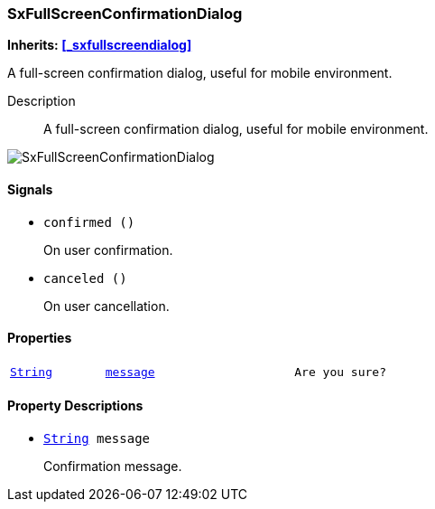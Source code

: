 === SxFullScreenConfirmationDialog

*Inherits: <<_sxfullscreendialog>>*

A full-screen confirmation dialog, useful for mobile environment.

Description::
    A full-screen confirmation dialog, useful for mobile environment.

image::images/nodes/SxFullScreenConfirmationDialog.gif[align="center"]

[#_sxfullscreenconfirmationdialog_signals]
==== Signals

[#_sxfullscreenconfirmationdialog_signal_confirmed]
* `confirmed ()`
+
On user confirmation.

[#_sxfullscreenconfirmationdialog_signal_canceled]
* `canceled ()`
+
On user cancellation.

[#_sxfullscreenconfirmationdialog_properties]
==== Properties

[cols="1,2,1"]
|===
|`https://docs.godotengine.org/en/stable/classes/class_string.html#string[String^]`
|`<<_sxfullscreenconfirmationdialog_member_message,message>>`
|`Are you sure?`
|===

[#_sxfullscreenconfirmationdialog_property_descriptions]
==== Property Descriptions

[#_sxfullscreenconfirmationdialog_member_message]
* `https://docs.godotengine.org/en/stable/classes/class_string.html#string[String^] message`
+
Confirmation message.

